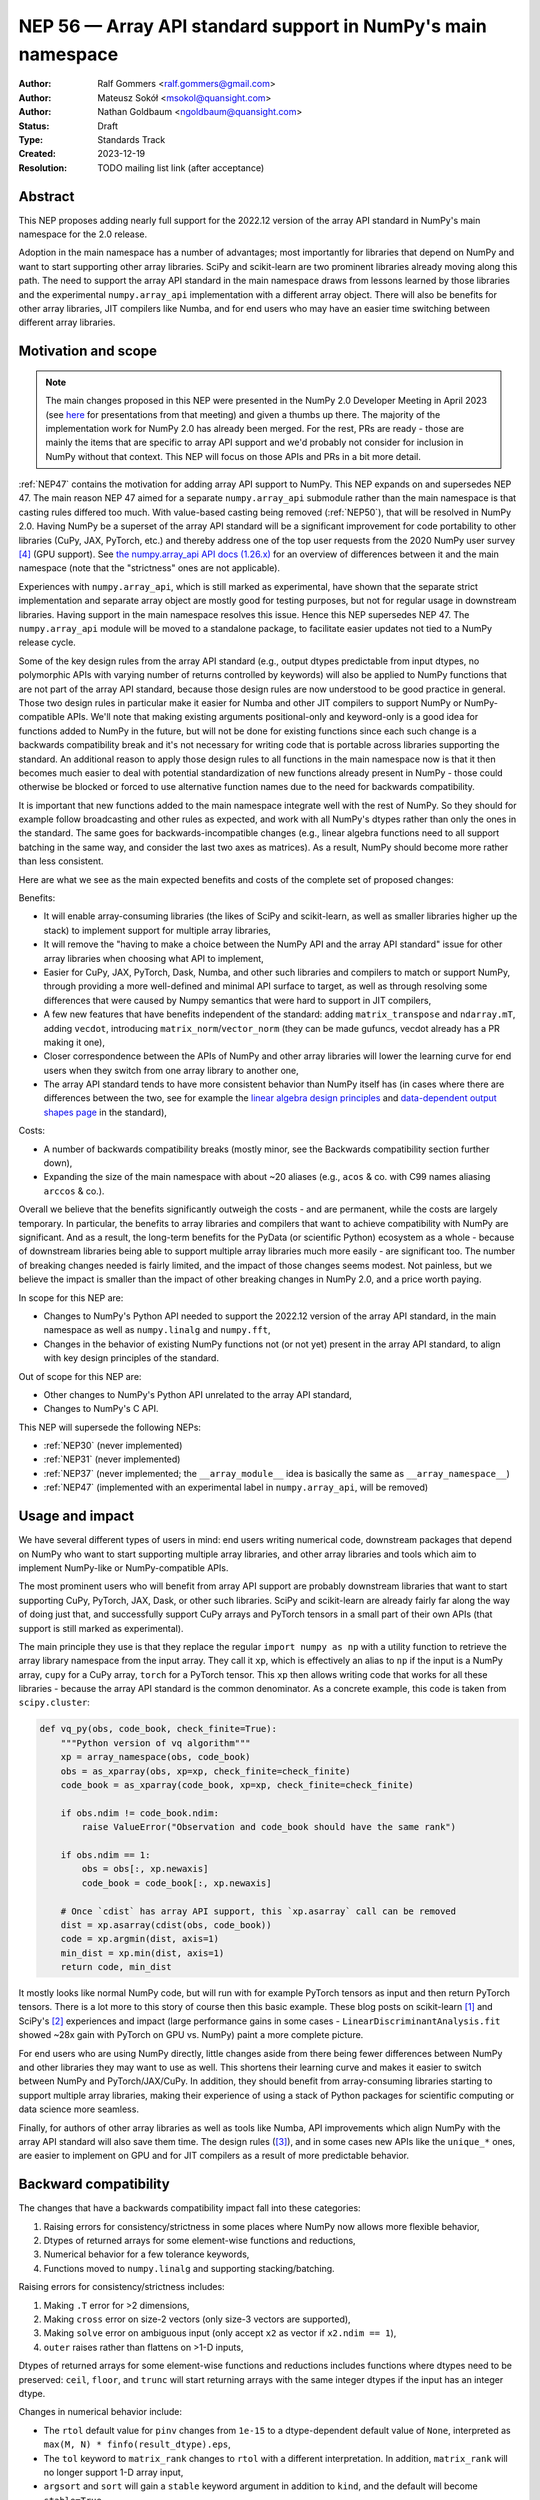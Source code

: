 =============================================================
NEP 56 — Array API standard support in NumPy's main namespace
=============================================================

:Author: Ralf Gommers <ralf.gommers@gmail.com>
:Author: Mateusz Sokół <msokol@quansight.com>
:Author: Nathan Goldbaum <ngoldbaum@quansight.com>
:Status: Draft
:Type: Standards Track
:Created: 2023-12-19
:Resolution: TODO mailing list link (after acceptance)


Abstract
--------

This NEP proposes adding nearly full support for the 2022.12 version of the
array API standard in NumPy's main namespace for the 2.0 release.

Adoption in the main namespace has a number of advantages; most importantly for
libraries that depend on NumPy and want to start supporting other array
libraries. SciPy and scikit-learn are two prominent libraries already moving
along this path. The need to support the array API standard in the main
namespace draws from lessons learned by those libraries and the experimental
``numpy.array_api`` implementation with a different array object.
There will also be benefits for other array libraries, JIT compilers like Numba,
and for end users who may have an easier time switching between different array
libraries.

Motivation and scope
--------------------

.. note::

    The main changes proposed in this NEP were presented in the NumPy 2.0
    Developer Meeting in April 2023 (see `here
    <https://github.com/numpy/archive/blob/main/2.0_developer_meeting/NumPy_2.0_devmeeting_array_API_adoption.pdf>`__
    for presentations from that meeting) and given a thumbs up there. The
    majority of the implementation work for NumPy 2.0 has already been merged.
    For the rest, PRs are ready - those are mainly the items that are specific
    to array API support and we'd probably not consider for inclusion in NumPy
    without that context. This NEP will focus on those APIs and PRs in a bit
    more detail.

:ref:`NEP47` contains the motivation for adding array API support to NumPy.
This NEP expands on and supersedes NEP 47. The main reason NEP 47 aimed for a
separate ``numpy.array_api`` submodule rather than the main namespace is that
casting rules differed too much. With value-based casting being removed
(:ref:`NEP50`), that will be resolved in NumPy 2.0. Having NumPy be a superset
of the array API standard will be a significant improvement for code
portability to other libraries (CuPy, JAX, PyTorch, etc.) and thereby address
one of the top user requests from the 2020 NumPy user survey [4]_ (GPU support).
See `the numpy.array_api API docs (1.26.x) <https://numpy.org/doc/1.26/reference/array_api.html#table-of-differences-between-numpy-array-api-and-numpy>`__
for an overview of differences between it and the main namespace (note that the
"strictness" ones are not applicable).

Experiences with ``numpy.array_api``, which is still marked as experimental,
have shown that the separate strict implementation and separate array object
are mostly good for testing purposes, but not for regular usage in downstream
libraries. Having support in the main namespace resolves this issue. Hence this
NEP supersedes NEP 47. The ``numpy.array_api`` module will be moved to a
standalone package, to facilitate easier updates not tied to a NumPy release
cycle.

Some of the key design rules from the array API standard (e.g., output dtypes
predictable from input dtypes, no polymorphic APIs with varying number of
returns controlled by keywords) will also be applied to NumPy functions that
are not part of the array API standard, because those design rules are now
understood to be good practice in general. Those two design rules in particular
make it easier for Numba and other JIT compilers to support NumPy or
NumPy-compatible APIs. We'll note that making existing arguments
positional-only and keyword-only is a good idea for functions added to NumPy in
the future, but will not be done for existing functions since each such change
is a backwards compatibility break and it's not necessary for writing code that
is portable across libraries supporting the standard. An additional reason to
apply those design rules to all functions in the main namespace now is that it
then becomes much easier to deal with potential standardization of new
functions already present in NumPy - those could otherwise be blocked or forced
to use alternative function names due to the need for backwards compatibility.

It is important that new functions added to the main namespace integrate well
with the rest of NumPy. So they should for example follow broadcasting and
other rules as expected, and work with all NumPy's dtypes rather than only the
ones in the standard. The same goes for backwards-incompatible changes (e.g.,
linear algebra functions need to all support batching in the same way, and
consider the last two axes as matrices). As a result, NumPy should become more
rather than less consistent.

Here are what we see as the main expected benefits and costs of the complete
set of proposed changes:

Benefits:

- It will enable array-consuming libraries (the likes of SciPy and
  scikit-learn, as well as smaller libraries higher up the stack) to implement
  support for multiple array libraries,
- It will remove the "having to make a choice between the NumPy API and the
  array API standard" issue for other array libraries when choosing what API
  to implement,
- Easier for CuPy, JAX, PyTorch, Dask, Numba, and other such libraries and
  compilers to match or support NumPy, through providing a more well-defined
  and minimal API surface to target, as well as through resolving some
  differences that were caused by Numpy semantics that were hard to support in
  JIT compilers,
- A few new features that have benefits independent of the standard: adding
  ``matrix_transpose`` and ``ndarray.mT``, adding ``vecdot``, introducing
  ``matrix_norm``/``vector_norm`` (they can be made gufuncs, vecdot already has
  a PR making it one),
- Closer correspondence between the APIs of NumPy and other array libraries
  will lower the learning curve for end users when they switch from one array
  library to another one,
- The array API standard tends to have more consistent behavior than NumPy
  itself has (in cases where there are differences between the two, see for
  example the `linear algebra design principles <https://data-apis.org/array-api/2022.12/extensions/linear_algebra_functions.html#design-principles>`__
  and `data-dependent output shapes page <https://data-apis.org/array-api/2022.12/design_topics/data_dependent_output_shapes.html>`__
  in the standard),

Costs:

- A number of backwards compatibility breaks (mostly minor, see the Backwards
  compatibility section further down),
- Expanding the size of the main namespace with about ~20 aliases (e.g.,
  ``acos`` & co. with C99 names aliasing ``arccos`` & co.).

Overall we believe that the benefits significantly outweigh the costs - and are
permanent, while the costs are largely temporary. In particular, the benefits
to array libraries and compilers that want to achieve compatibility with NumPy
are significant. And as a result, the long-term benefits for the PyData (or
scientific Python) ecosystem as a whole - because of downstream libraries being
able to support multiple array libraries much more easily - are
significant too. The number of breaking changes needed is fairly limited, and
the impact of those changes seems modest. Not painless, but we believe the
impact is smaller than the impact of other breaking changes in NumPy 2.0, and a
price worth paying.

In scope for this NEP are:

- Changes to NumPy's Python API needed to support the 2022.12 version of the
  array API standard, in the main namespace as well as ``numpy.linalg`` and
  ``numpy.fft``,
- Changes in the behavior of existing NumPy functions not (or not yet) present
  in the array API standard, to align with key design principles of the
  standard.

Out of scope for this NEP are:

- Other changes to NumPy's Python API unrelated to the array API standard,
- Changes to NumPy's C API.

This NEP will supersede the following NEPs:

- :ref:`NEP30` (never implemented)
- :ref:`NEP31` (never implemented)
- :ref:`NEP37` (never implemented; the ``__array_module__`` idea is basically
  the same as ``__array_namespace__``)
- :ref:`NEP47` (implemented with an experimental label in ``numpy.array_api``,
  will be removed)


Usage and impact
----------------

We have several different types of users in mind: end users writing numerical
code, downstream packages that depend on NumPy who want to start supporting
multiple array libraries, and other array libraries and tools which aim to
implement NumPy-like or NumPy-compatible APIs.

The most prominent users who will benefit from array API support are probably
downstream libraries that want to start supporting CuPy, PyTorch, JAX, Dask, or
other such libraries. SciPy and scikit-learn are already fairly far along the
way of doing just that, and successfully support CuPy arrays and PyTorch
tensors in a small part of their own APIs (that support is still marked as
experimental).

The main principle they use is that they replace the regular
``import numpy as np`` with a utility function to retrieve the array library
namespace from the input array. They call it ``xp``, which is effectively an
alias to ``np`` if the input is a NumPy array, ``cupy`` for a CuPy array,
``torch`` for a PyTorch tensor. This ``xp`` then allows writing code that works
for all these libraries - because the array API standard is the common
denominator. As a concrete example, this code is taken from ``scipy.cluster``:

.. code:: python

    def vq_py(obs, code_book, check_finite=True):
        """Python version of vq algorithm"""
        xp = array_namespace(obs, code_book)
        obs = as_xparray(obs, xp=xp, check_finite=check_finite)
        code_book = as_xparray(code_book, xp=xp, check_finite=check_finite)

        if obs.ndim != code_book.ndim:
            raise ValueError("Observation and code_book should have the same rank")

        if obs.ndim == 1:
            obs = obs[:, xp.newaxis]
            code_book = code_book[:, xp.newaxis]

        # Once `cdist` has array API support, this `xp.asarray` call can be removed
        dist = xp.asarray(cdist(obs, code_book))
        code = xp.argmin(dist, axis=1)
        min_dist = xp.min(dist, axis=1)
        return code, min_dist

It mostly looks like normal NumPy code, but will run with for example PyTorch
tensors as input and then return PyTorch tensors. There is a lot more to this
story of course then this basic example. These blog posts on scikit-learn [1]_
and SciPy's [2]_ experiences and impact (large performance gains in some cases
- ``LinearDiscriminantAnalysis.fit`` showed ~28x gain with PyTorch on GPU vs.
NumPy) paint a more complete picture.

For end users who are using NumPy directly, little changes aside from there
being fewer differences between NumPy and other libraries they may want to use
as well. This shortens their learning curve and makes it easier to switch
between NumPy and PyTorch/JAX/CuPy. In addition, they should benefit from
array-consuming libraries starting to support multiple array libraries, making
their experience of using a stack of Python packages for scientific computing
or data science more seamless.

Finally, for authors of other array libraries as well as tools like Numba,
API improvements which align NumPy with the array API standard will also save
them time. The design rules ([3]_), and in some cases new APIs like the
``unique_*`` ones, are easier to implement on GPU and for JIT compilers as a
result of more predictable behavior.


Backward compatibility
----------------------

The changes that have a backwards compatibility impact fall into these
categories:

1. Raising errors for consistency/strictness in some places where NumPy now
   allows more flexible behavior,
2. Dtypes of returned arrays for some element-wise functions and reductions,
3. Numerical behavior for a few tolerance keywords,
4. Functions moved to ``numpy.linalg`` and supporting stacking/batching.

Raising errors for consistency/strictness includes:

1. Making ``.T`` error for >2 dimensions,
2. Making ``cross`` error on size-2 vectors (only size-3 vectors are supported),
3. Making ``solve`` error on ambiguous input (only accept ``x2`` as vector if ``x2.ndim == 1``),
4. ``outer`` raises rather than flattens on >1-D inputs,

Dtypes of returned arrays for some element-wise functions and reductions
includes functions where dtypes need to be preserved: ``ceil``, ``floor``, and
``trunc`` will start returning arrays with the same integer dtypes if the input
has an integer dtype.

Changes in numerical behavior include:

- The ``rtol`` default value for ``pinv`` changes from ``1e-15`` to a
  dtype-dependent default value of ``None``, interpreted as ``max(M, N) *
  finfo(result_dtype).eps``,
- The ``tol`` keyword to ``matrix_rank`` changes to ``rtol`` with a different
  interpretation. In addition, ``matrix_rank`` will no longer support 1-D array
  input,
- ``argsort`` and ``sort`` will gain a ``stable`` keyword argument in addition
  to ``kind``, and the default will become ``stable=True``.
- The ``ddof`` keyword in ``std`` and ``var`` changes its name to
  ``correction``.

The ``diagonal`` and ``trace`` functions are part of the ``linalg`` submodule
in the standard, rather than the main namespace. Hence they will be introduced
in ``numpy.linalg``. They will operate on the last two rather than first two
axes. This is done for consistency, since this is now other NumPy functions
work, and to support "stacking" (or "batching" in more commonly used
terminology in other libraries). Hence the ``linalg`` and main namespace
functions of the same names will differ. This is technically not breaking, but
potentially confusing because of the different behavior for functions with the
same name. We may deprecate ``np.trace`` and ``np.diagonal`` to resolve it, but
preferably not immediately to avoid users having to write ``if-2.0-else``
conditional code.

There may be a few other changes that don't quite fall in one of the categories
above. For example, ``numpy.fft`` functions need to preserve precision for
32-bit input dtypes rather than upcast to ``float64``/``complex128`` (desirable
anyway, and can be supported with the new gufunc implementation in 
(`gh-25336 <https://github.com/numpy/numpy/pull/25336>`__) . Also in
``numpy.fft``, there's an issue with the ``s``/``axes`` argument in n-D
transforms that needs solving
(see `gh-25495 <https://github.com/numpy/numpy/pull/25495>`__).


Adapting to the changes & tooling support
^^^^^^^^^^^^^^^^^^^^^^^^^^^^^^^^^^^^^^^^^

Some parts of the array API have already been implemented as part of the general
Python API cleanup for NumPy 2.0 (see NEP 52), such as:

- establishing one and way for naming ``inf`` and ``nan`` that is array API
  compatible.
- removing cryptic dtype names and establishing (array API compatible)
  canonical names for each dtype.

All instructions for migrating to a NEP 52 compatible codebase are available in
the `NumPy 2.0 Migration Guide
<https://numpy.org/devdocs/numpy_2_0_migration_guide.html>`__ . 

Additionally, a new ``ruff`` rule was implemented for an automatic migration of
Python API changes. It's worth pointing out that the new rule NP201 is only to
adhere to the NEP 52 changes, and does not cover using new functions that are
part of the array API standard nor APIs with some types of backwards
incompatible changes discussed above.

For an automated migration to an array API compatible codebase, a new rule is
being implemented (see issue `ruff#8615 <https://github.com/astral-sh/ruff/issues/8615>`__
and PR `ruff#8910 <https://github.com/astral-sh/ruff/pull/8910>`__).

With both rules in place a downstream user should be able to update their
project, to the extent that is possible with automation, to a library
agnostic codebase that can benefit from different array libraries and devices.

Backwards incompatible changes that cannot be handled automatically (e.g., a
change in ``rtol`` defaults for a linear algebra function) will be handled the
in same way as any other backwards incompatible change in NumPy 2.0 -
through documentation, release notes, API migrations and deprecations over
several releases.


Detailed description
--------------------

In this section we'll focus on specific API additions and functionality that we
would not consider introducing into NumPy if the standard did not exist and
we didn't have to think/worry about its main goal: writing code that is
portable across multiple array libraries and their supported features like GPUs
and other hardware accelerators or JIT compilers.

``device`` support
^^^^^^^^^^^^^^^^^^

Device support is perhaps the most obvious example. NumPy is and will remain a
CPU-only library, so why bother introducing a ``ndarray.device`` attribute or
``device=`` keywords in several functions? This one feature is purely meant to
make it easier to write code that is portable across libraries. The ``.device``
attribute will return an object representing CPU, and that object will be
accepted as an input to ``device=`` keywords. For example:

.. code::

    # Should work when `xp` is `np` and `x1` a numpy array
    x2 = xp.asarray([0, 1, 2, 3], dtype=xp.float64, device=x1.device)

This will work as expected for NumPy, creating a 1-D numpy array from the input
list. It will also work for CuPy & co, where it may create a new array on a GPU
or other supported device.


``isdtype``
^^^^^^^^^^^

The array API standard introduced a new function ``isdtype`` for introspection
of dtypes, because there was no suitable alternative in NumPy. The closest one
is ``np.issubdtype``, however that assumes a complex class hierarchy which
other array libraries don't have, isn't the most ergonomic API, and required a
larger API surface (``np.floating`` and friends). ``isdtype`` will be the new
and canonical way to introspect dtypes. All it requires from a dtype is that
``__eq__`` is implemented and has the expected behavior when compared with other
dtypes from the same library.

Note that as part of the effort on NEP 52, some dtype aliases were removed and
canonical Python and C names documented. See also `gh-17325
<https://github.com/numpy/numpy/issues/17325>`__ covering issues with NumPy's
lack of a good API for this.


``copy`` keyword semantics
^^^^^^^^^^^^^^^^^^^^^^^^^^

The ``copy`` keyword in ``asarray`` and ``array`` will now support
``True``/``False``/``None`` with new meanings:

- ``True`` - Always make a copy.
- ``False`` - Never make a copy. If a copy is required a ``ValueError`` is raised.
- ``None`` - A copy will only be made if it is necessary (previously ``False``).

The ``copy`` keyword in ``astype`` will stick to its current meaning, because
"never copy" when asking for a cast to a different dtype doesn't quite make
sense.


New function name aliases
^^^^^^^^^^^^^^^^^^^^^^^^^

In the Python API cleanup for NumPy 2.0 (see :ref:`NEP52`) we spent a lot of
effort removing aliases. So introducing new aliases has to have a good
rationale. In this case, it is needed in order to match other libraries.
The main set of aliases added is for trigonometric functions, where
the array API standard chose to follow C99 and other libraries in using
``acos``, ``asin`` etc. rather than ``arccos``, ``arcsin``, etc. NumPy usually
also follows C99; it is not entirely clear why this naming choice was made many
years ago.

In total 13 aliases are added to the main namespace and 2 aliases to
``numpy.linalg``:

- trigonometry functions: ``acos``, ``acosh``, ``asin``, ``asinh``, ``atan``,
  ``atanh``, ``atan2``
- bit-wise functions: ``bitwise_left_shift``, ``bitwise_invert``,
  ``bitwise_right_shift``
- other functions: ``concat``, ``permute_dims``, ``pow``
- in ``numpy.linalg``: ``tensordot``, ``matmul``

In the future NumPy can choose to hide the original names from its ``__dir__``
to nudge users to the preferred spelling for each function.


New keywords with overlapping semantics
^^^^^^^^^^^^^^^^^^^^^^^^^^^^^^^^^^^^^^^

Similarly to function name aliases, there are a couple of new keywords which
have overlap with existing ones:

- ``correction`` keyword for ``std`` and ``var`` (overlaps with ``ddof``)
- ``stable`` keyword for ``sort`` and ``argsort`` (overlaps with ``kind``)

The ``correction`` name is for clarity ("delta degrees of freedom" is not easy
to understand). ``stable`` is complementary to ``kind``, which already has
``'stable'`` as an option (a separate keyword may be more discoverable though
and hence nice to have anyway), allowing a library to reserve the right to
change/improve the stable and unstable sorting algorithms.


New ``unique_*`` functions
^^^^^^^^^^^^^^^^^^^^^^^^^^

The ``unique`` function, with ``return_index``, ``return_inverse``, and
``return_counts`` arguments that influence the cardinality of the returned
tuple, is replaced in the array API by four respective functions:
``unique_all``, ``unique_counts``, ``unique_inverse``, and ``unique_values``.
These new functions avoid polymorphism, which tends to be a problem for JIT
compilers and static typing. Use of these functions therefore helps tools like
Numba as well as users of static type checkers like Mypy.


``np.bool`` addition
^^^^^^^^^^^^^^^^^^^^

One of the aliases that used to live in NumPy but was removed is ``np.bool``.
To comply with the array API it was reintroduced with a different meaning, as
now it points to NumPy's bool instead of a Python builtin. This change is a
good idea and we were planning to make it anyway, because ``bool`` is a nicer
name than ``bool_``. However, we may not have scheduled that reintroduction of
the name for 2.0 if it had not been part of the array API standard.


Parts of the standard that are not adopted
------------------------------------------

There are a couple of things that the standard prescribes which we propose *not*
to follow (at least at this time). These are:

1. The requirement for ``sum`` and ``prod`` to always upcast lower-precision
   floating-point dtypes to ``float64`` when ``dtype=None``.

   *Rationale: this is potentially disruptive (e.g.,* ``float32_arr - float32_arr.mean()``
   *would yield a float64 array, and double memory use). While this upcasting
   is already done for inputs with lower-precision integer dtypes and seems
   useful there to prevent overflows, it seems less reasonable to require this
   for floating-point dtypes.*

   `array-api#731 <https://github.com/data-apis/array-api/issues/731>`__ was
   opened to reconsider this design choice in the standard, and that was accepted
   for the next standard version.

2. Making function signatures positional-only and keyword-only in many places.

   *Rationale: the 2022.12 version of the standard said "must", but this has
   already been softened to "should" in the about-to-be-released 2023.12
   version, to recognize that it's okay to not do this - it's still possible for
   users of the array library to write their code using the recommended style
   after all. For NumPy these changes would be useful, and it seems likely that
   we may introduce many or all of them over time (and in fact ufuncs are
   already compliant), however there is no need to rush this change - doing so
   for 2.0 would be unnecessarily disruptive.*

3. The requirement "An in-place operation must have the same behavior
   (including special cases) as its respective binary (i.e., two operand,
   non-assignment) operation" (excluding the effect on views).

   *Rationale: the requirement is very reasonable and probably expected
   behavior for most NumPy users. However, deprecating unsafe casts for
   in-place operators is a change for which the impact is hard to predict.
   Hence this needs to be investigated first, and then if the impact is low
   enough it may be possible to deprecate the current behavior according to
   NumPy's normal backwards compatibility guidelines.*

   This topic is tracked in
   `gh-25621 <https://github.com/numpy/numpy/issues/25621>`__.

.. note::

   We note that one NumPy-specific behavior that remains is returning array
   scalars rather than 0-D arrays in most cases where the standard, and other
   array libraries, return 0-D arrays (e.g., indexing and reductions). Array
   scalars basically duck type 0-D arrays, which is allowed by the standard (it
   doesn't mandate that there is only one array type, nor contains
   ``isinstance`` checks or other semantics that won't work with array
   scalars). There have been multiple discussions over the past year about the
   feasibility of removing array scalars from NumPy, or at least no longer
   returning them by default. However, this would be a large effort with some
   uncertainty about technical risks and impact of the change, and no one has
   taken it on. Given that array scalars implement a largely array-compatible
   interface, this doesn't seem like the highest-prio item regarding array API
   standard compatibility (or in general).


Related work
------------

The array API standard (`html docs <https://data-apis.org/array-api/2022.12/>`__,
`repository <https://github.com/data-apis/array-api/>`__) is the first related
work; a lot of design discussion in its issue tracker may be relevant in case
reasons for particular decisions need to be found.

Downstream adoption from array-consuming libraries is actively happening at the moment,
see for example:

- scikit-learn `docs on array API support <https://scikit-learn.org/dev/modules/array_api.html>`__ and
  `PRs <https://github.com/scikit-learn/scikit-learn/pulls?q=is%3Aopen+is%3Apr+label%3A%22Array+API%22>`__ and
  `issues <https://github.com/scikit-learn/scikit-learn/issues?q=is%3Aopen+is%3Aissue+label%3A%22Array+API%22>`__
  labeled with *Array API*.
- SciPy `docs on array API support <http://scipy.github.io/devdocs/dev/api-dev/array_api.html>`__
  and `PRs <https://github.com/scipy/scipy/pulls?q=is%3Aopen+is%3Apr+label%3A%22array+types%22>`__
  and `issues <https://github.com/scipy/scipy/issues?q=is%3Aopen+is%3Aissue+label%3A%22array+types%22>`__ labeled with *array types*.
- Einops `docs on supported frameworks <https://einops.rocks/#supported-frameworks>`__
  and `PR to implement array API standard support <https://github.com/arogozhnikov/einops/pull/261>`__.

Other array libraries either already have support or are implementing support
for the array API standard (in sync with the changes for NumPy 2.0, since they
usually try to be as compatible to NumPy as possible). For example:

- CuPy's `docs on array API support <https://docs.cupy.dev/en/stable/reference/array_api.html>`__
  and `PRs labelled with array-api <https://github.com/cupy/cupy/pulls?q=is%3Aopen+is%3Apr+label%3Aarray-api>`__.
- JAX: enhancement proposal `Scope of JAX NumPy & SciPy Wrappers <https://jax.readthedocs.io/en/latest/jep/18137-numpy-scipy-scope.html#axis-2-array-api-alignment>`__
  and `tracking issue <https://github.com/google/jax/issues/18353>`__.


Implementation
--------------

The tracking issue for Array API standard support
(`gh-25076  <https://github.com/numpy/numpy/issues/25076>`__)
records progress of implementing full support and links to related discussions.
It lists all relevant PRs (merged and pending) that verify or provide array API
support.

As NEP 52 blends to some degree with this NEP, we can find some relevant implementations
and discussion also on its tracking issue (`gh-23999 <https://github.com/numpy/numpy/issues/23999>`__).

The PR that was merged as one of the first contained a new CI job that adds the
`array-api-tests <https://github.com/data-apis/array-api-tests>`__ test suite.
This way we had a better control over which batch of functions/aliases were being
added each time, and could be sure that the implementations conformed to the array
API standard (see `gh-25167 <https://github.com/numpy/numpy/pull/25167>`__).

Then, we continued to merge one batch at the time, adding a specific API
section. Below we list some of the more substantial ones, including some that
we discussed in the previous sections of this NEP:

- `gh-25167: MAINT: Add array-api-tests CI stage, add ndarray.__array_namespace__ <https://github.com/numpy/numpy/pull/25167>`__.
- `gh-25088: API: Add Array API setops [Array API] <https://github.com/numpy/numpy/pull/25088>`__
- `gh-25155: API: Add matrix_norm, vector_norm, vecdot and matrix_transpose [Array API] <https://github.com/numpy/numpy/pull/25155>`__
- `gh-25080: API: Add and redefine numpy.bool [Array API] <https://github.com/numpy/numpy/pull/25080>`__
- `gh-25054: API: Introduce np.isdtype function [Array API] <https://github.com/numpy/numpy/pull/25054>`__
- `gh-25168: API: Introduce copy argument for np.asarray [Array API] <https://github.com/numpy/numpy/pull/25168>`__


Alternatives
------------

The alternatives to implementing support for the array API standard in NumPy's
main namespace include:

- one or more of the superseded NEPs, or
- making ``ndarray.__array_namespace__()`` return a hidden namespace (or even
  another new public namespace) with compatible functions,
- not implementing support for the array API standard at all.

The superseded NEPs all have some drawbacks compared to the array API standard,
and by now a lot of work has gone into the standard - as well as adoption by
other key libraries. So those alternatives are not appealing. Given the amount
of interest in this topic, doing nothing also is not appealing. The "hidden
namespace" option would be a smaller change to this proposal. We prefer not to
do that since it leads to duplicate implementations staying around, a more
complex implementation (e.g., potential issues with static typing), and still
having two flavors of essentially the same API.

An alternative to removing ``numpy.array_api`` from NumPy is to keep it in its
current place, since it is still useful - it is the best way to test if
downstream code is actually portable between array libraries. This is a very
reasonable alternative, however there is a slight preference for taking that
module and turning it into a standalone package.


Discussion
----------



References and footnotes
------------------------

.. [1] https://labs.quansight.org/blog/array-api-support-scikit-learn
.. [2] https://labs.quansight.org/blog/scipy-array-api
.. [3] A. Meurer et al., "Python Array API Standard: Toward Array Interoperability in the Scientific Python Ecosystem." (2023), https://conference.scipy.org/proceedings/scipy2023/pdfs/aaron_meurer.pdf
.. [4] https://numpy.org/user-survey-2020/, 2020 NumPy User Survey results


Copyright
---------

This document has been placed in the public domain.
